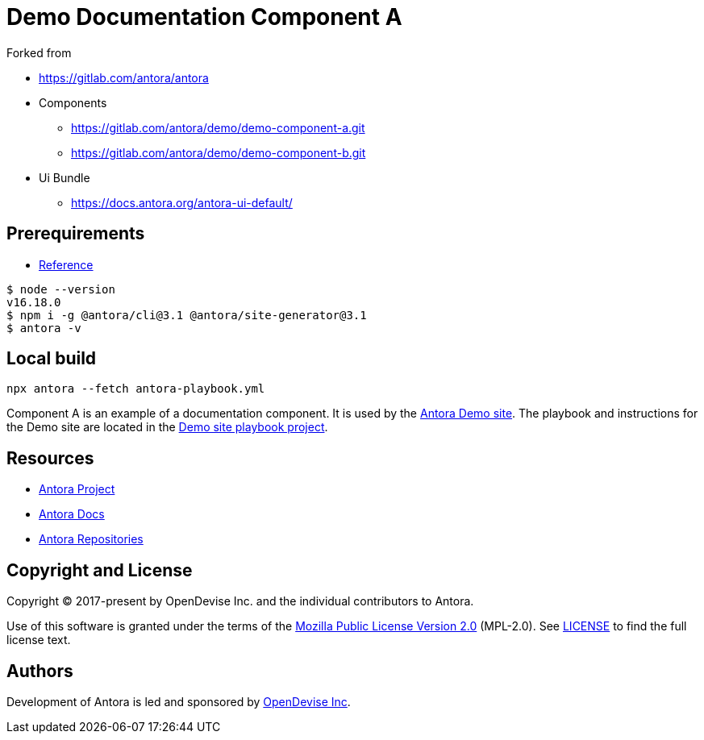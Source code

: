 = Demo Documentation Component A

.Forked from 
* https://gitlab.com/antora/antora[]
* Components
** https://gitlab.com/antora/demo/demo-component-a.git[]
** https://gitlab.com/antora/demo/demo-component-b.git[]
* Ui Bundle
** https://docs.antora.org/antora-ui-default/[]

== Prerequirements
* https://docs.antora.org/antora/latest/install-and-run-quickstart/[Reference]
[source,sh]
----
$ node --version
v16.18.0
$ npm i -g @antora/cli@3.1 @antora/site-generator@3.1
$ antora -v
----

== Local build
[source, sh]
----
npx antora --fetch antora-playbook.yml
----

:url-project: https://antora.org
:url-docs: https://docs.antora.org
:url-org: https://gitlab.com/antora
:url-group: {url-org}/demo
:url-demo-site: https://antora.gitlab.io/demo/docs-site
:url-site-readme: {url-group}/docs-site/blob/master/README.adoc
:url-opendevise: https://opendevise.com

Component A is an example of a documentation component.
It is used by the {url-demo-site}[Antora Demo site].
The playbook and instructions for the Demo site are located in the {url-site-readme}[Demo site playbook project].

== Resources

* {url-project}[Antora Project]
* {url-docs}[Antora Docs]
* {url-org}[Antora Repositories]

== Copyright and License

Copyright (C) 2017-present by OpenDevise Inc. and the individual contributors to Antora.

Use of this software is granted under the terms of the https://www.mozilla.org/en-US/MPL/2.0/[Mozilla Public License Version 2.0] (MPL-2.0).
See link:LICENSE[] to find the full license text.

== Authors

Development of Antora is led and sponsored by {url-opendevise}[OpenDevise Inc].
